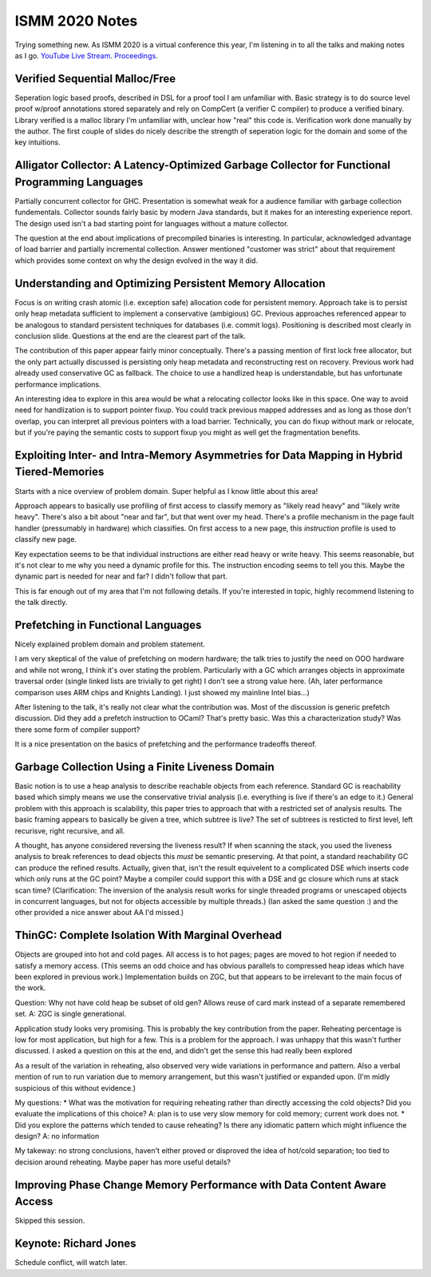 ISMM 2020 Notes
===============

Trying something new.  As ISMM 2020 is a virtual conference this year, I'm listening in to all the talks and making notes as I go.  `YouTube Live Stream <https://www.youtube.com/watch?v=skNDP5ZYZJ4&feature=youtu.be>`_.  `Proceedings <https://conf.researchr.org/program/ismm-2020/program-ismm-2020?past=Show%20upcoming%20events%20only>`_.

Verified Sequential Malloc/Free
-------------------------------

Seperation logic based proofs, described in DSL for a proof tool I am unfamiliar with.  Basic strategy is to do source level proof w/proof annotations stored separately and rely on CompCert (a verifier C compiler) to produce a verified binary.  Library verified is a malloc library I'm unfamiliar with, unclear how "real" this code is.  Verification work done manually by the author.  The first couple of slides do nicely describe the strength of seperation logic for the domain and some of the key intuitions.

Alligator Collector: A Latency-Optimized Garbage Collector for Functional Programming Languages
-----------------------------------------------------------------------------------------------

Partially concurrent collector for GHC.  Presentation is somewhat weak for a audience familiar with garbage collection fundementals.  Collector sounds fairly basic by modern Java standards, but it makes for an interesting experience report.  The design used isn't a bad starting point for languages without a mature collector.

The question at the end about implications of precompiled binaries is interesting.  In particular, acknowledged advantage of load barrier and partially incremental collection.  Answer mentioned "customer was strict" about that requirement which provides some context on why the design evolved in the way it did.  

Understanding and Optimizing Persistent Memory Allocation
----------------------------------------------------------

Focus is on writing crash atomic (i.e. exception safe) allocation code for persistent memory.  Approach take is to persist only heap metadata sufficient to implement a conservative (ambigious) GC.  Previous approaches referenced appear to be analogous to standard persistent techniques for databases (i.e. commit logs).  Positioning is described most clearly in conclusion slide.  Questions at the end are the clearest part of the talk.  

The contribution of this paper appear fairly minor conceptually.  There's a passing mention of first lock free allocator, but the only part actually discussed is persisting only heap metadata and reconstructing rest on recovery.  Previous work had already used conservative GC as fallback.  The choice to use a handlized heap is understandable, but has unfortunate performance implications.  

An interesting idea to explore in this area would be what a relocating collector looks like in this space.  One way to avoid need for handlization is to support pointer fixup.  You could track previous mapped addresses and as long as those don't overlap, you can interpret all previous pointers with a load barrier.  Technically, you can do fixup without mark or relocate, but if you're paying the semantic costs to support fixup you might as well get the fragmentation benefits.  

  
  
Exploiting Inter- and Intra-Memory Asymmetries for Data Mapping in Hybrid Tiered-Memories
------------------------------------------------------------------------------------------

Starts with a nice overview of problem domain.  Super helpful as I know little about this area!

Approach appears to basically use profiling of first access to classify memory as "likely read heavy" and "likely write heavy".  There's also a bit about "near and far", but that went over my head.  There's a profile mechanism in the page fault handler (pressumably in hardware) which classifies.  On first access to a new page, this *instruction* profile is used to classify new page.  

Key expectation seems to be that individual instructions are either read heavy or write heavy.  This seems reasonable, but it's not clear to me why you need a dynamic profile for this.  The instruction encoding seems to tell you this.   Maybe the dynamic part is needed for near and far?  I didn't follow that part.

This is far enough out of my area that I'm not following details.  If you're interested in topic, highly recommend listening to the talk directly.  


Prefetching in Functional Languages
------------------------------------

Nicely explained problem domain and problem statement.  

I am very skeptical of the value of prefetching on modern hardware; the talk tries to justify the need on OOO hardware and while not wrong, I think it's over stating the problem.  Particularly with a GC which arranges objects in approximate traversal order (single linked lists are trivially to get right) I don't see a strong value here.  (Ah, later performance comparison uses ARM chips and Knights Landing).  I just showed my mainline Intel bias...)

After listening to the talk, it's really not clear what the contribution was.  Most of the discussion is generic prefetch discussion.  Did they add a prefetch instruction to OCaml?  That's pretty basic.  Was this a characterization study?  Was there some form of compiler support?

It is a nice presentation on the basics of prefetching and the performance tradeoffs thereof.  

Garbage Collection Using a Finite Liveness Domain
-------------------------------------------------

Basic notion is to use a heap analysis to describe reachable objects from each reference.  Standard GC is reachability based which simply means we use the conservative trivial analysis (i.e. everything is live if there's an edge to it.)   General problem with this approach is scalability, this paper tries to approach that with a restricted set of analysis results.  The basic framing appears to basically be given a tree, which subtree is live?  The set of subtrees is resticted to first level, left recurisve, right recursive, and all.

A thought, has anyone considered reversing the liveness result?  If when scanning the stack, you used the liveness analysis to break references to dead objects this *must* be semantic preserving.  At that point, a standard reachability GC can produce the refined results.  Actually, given that, isn't the result equivelent to a complicated DSE which inserts code which only runs at the GC point?  Maybe a compiler could support this with a DSE and gc closure which runs at stack scan time?  (Clarification: The inversion of the analysis result works for single threaded programs or unescaped objects in concurrent languages, but not for objects accessible by multiple threads.)  (Ian asked the same question :) and the other provided a nice answer about AA I'd missed.)

ThinGC: Complete Isolation With Marginal Overhead
--------------------------------------------------

Objects are grouped into hot and cold pages.  All access is to hot pages; pages are moved to hot region if needed to satisfy a memory access.  (This seems an odd choice and has obvious parallels to compressed heap ideas which have been explored in previous work.)  Implementation builds on ZGC, but that appears to be irrelevant to the main focus of the work.

Question: Why not have cold heap be subset of old gen?  Allows reuse of card mark instead of a separate remembered set.  A: ZGC is single generational.  

Application study looks very promising.  This is probably the key contribution from the paper.  Reheating percentage is low for most application, but high for a few.  This is a problem for the approach.  I was unhappy that this wasn't further discussed.  I asked a question on this at the end, and didn't get the sense this had really been explored

As a result of the variation in reheating, also observed very wide variations in performance and pattern.  Also a verbal mention of run to run variation due to memory arrangement, but this wasn't justified or expanded upon.  (I'm midly suspicious of this without evidence.)

My questions:
* What was the motivation for requiring reheating rather than directly accessing the cold objects?  Did you evaluate the implications of this choice?  A: plan is to use very slow memory for cold memory; current work does not.
* Did you explore the patterns which tended to cause reheating?  Is there any idiomatic pattern which might influence the design? A: no information

My takeway: no strong conclusions, haven't either proved or disproved the idea of hot/cold separation; too tied to decision around reheating.  Maybe paper has more useful details?


Improving Phase Change Memory Performance with Data Content Aware Access
-------------------------------------------------------------------------

Skipped this session.

Keynote: Richard Jones
-----------------------

Schedule conflict, will watch later.

